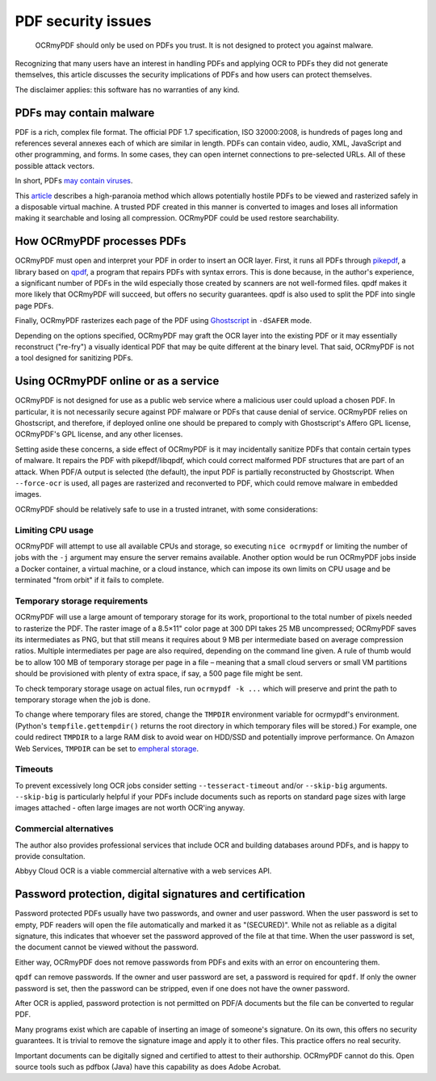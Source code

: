 ===================
PDF security issues
===================

   OCRmyPDF should only be used on PDFs you trust. It is not designed to
   protect you against malware.

Recognizing that many users have an interest in handling PDFs and
applying OCR to PDFs they did not generate themselves, this article
discusses the security implications of PDFs and how users can protect
themselves.

The disclaimer applies: this software has no warranties of any kind.

PDFs may contain malware
========================

PDF is a rich, complex file format. The official PDF 1.7 specification,
ISO 32000:2008, is hundreds of pages long and references several annexes
each of which are similar in length. PDFs can contain video, audio, XML,
JavaScript and other programming, and forms. In some cases, they can
open internet connections to pre-selected URLs. All of these possible
attack vectors.

In short, PDFs `may contain
viruses <https://security.stackexchange.com/questions/64052/can-a-pdf-file-contain-a-virus>`__.

This
`article <https://theinvisiblethings.blogspot.ca/2013/02/converting-untrusted-pdfs-into-trusted.html>`__
describes a high-paranoia method which allows potentially hostile PDFs
to be viewed and rasterized safely in a disposable virtual machine. A
trusted PDF created in this manner is converted to images and loses all
information making it searchable and losing all compression. OCRmyPDF
could be used restore searchability.

How OCRmyPDF processes PDFs
===========================

OCRmyPDF must open and interpret your PDF in order to insert an OCR
layer. First, it runs all PDFs through
`pikepdf <https://github.com/pikepdf/pikepdf>`__, a library based on
`qpdf <https://github.com/qpdf/qpdf>`__, a program that repairs PDFs
with syntax errors. This is done because, in the author's experience, a
significant number of PDFs in the wild especially those created by
scanners are not well-formed files. qpdf makes it more likely that
OCRmyPDF will succeed, but offers no security guarantees. qpdf is also
used to split the PDF into single page PDFs.

Finally, OCRmyPDF rasterizes each page of the PDF using
`Ghostscript <http://ghostscript.com/>`__ in ``-dSAFER`` mode.

Depending on the options specified, OCRmyPDF may graft the OCR layer
into the existing PDF or it may essentially reconstruct ("re-fry") a
visually identical PDF that may be quite different at the binary level.
That said, OCRmyPDF is not a tool designed for sanitizing PDFs.

.. _ocr-service:

Using OCRmyPDF online or as a service
=====================================

OCRmyPDF is not designed for use as a public web service where a
malicious user could upload a chosen PDF. In particular, it is not
necessarily secure against PDF malware or PDFs that cause denial of
service. OCRmyPDF relies on Ghostscript, and therefore, if deployed
online one should be prepared to comply with Ghostscript's Affero GPL
license, OCRmyPDF's GPL license, and any other licenses.

Setting aside these concerns, a side effect of OCRmyPDF is it may
incidentally sanitize PDFs that contain certain types of malware. It
repairs the PDF with pikepdf/libqpdf, which could correct malformed PDF
structures that are part of an attack. When PDF/A output is selected
(the default), the input PDF is partially reconstructed by Ghostscript.
When ``--force-ocr`` is used, all pages are rasterized and reconverted
to PDF, which could remove malware in embedded images.

OCRmyPDF should be relatively safe to use in a trusted intranet, with
some considerations:

Limiting CPU usage
------------------

OCRmyPDF will attempt to use all available CPUs and storage, so
executing ``nice ocrmypdf`` or limiting the number of jobs with the
``-j`` argument may ensure the server remains available. Another option
would be run OCRmyPDF jobs inside a Docker container, a virtual machine,
or a cloud instance, which can impose its own limits on CPU usage and be
terminated "from orbit" if it fails to complete.

Temporary storage requirements
------------------------------

OCRmyPDF will use a large amount of temporary storage for its work,
proportional to the total number of pixels needed to rasterize the PDF.
The raster image of a 8.5×11" color page at 300 DPI takes 25 MB
uncompressed; OCRmyPDF saves its intermediates as PNG, but that still
means it requires about 9 MB per intermediate based on average
compression ratios. Multiple intermediates per page are also required,
depending on the command line given. A rule of thumb would be to allow
100 MB of temporary storage per page in a file – meaning that a small
cloud servers or small VM partitions should be provisioned with plenty
of extra space, if say, a 500 page file might be sent.

To check temporary storage usage on actual files, run
``ocrmypdf -k ...`` which will preserve and print the path to temporary
storage when the job is done.

To change where temporary files are stored, change the ``TMPDIR``
environment variable for ocrmypdf's environment. (Python's
``tempfile.gettempdir()`` returns the root directory in which temporary
files will be stored.) For example, one could redirect ``TMPDIR`` to a
large RAM disk to avoid wear on HDD/SSD and potentially improve
performance. On Amazon Web Services, ``TMPDIR`` can be set to `empheral
storage <https://docs.aws.amazon.com/AWSEC2/latest/UserGuide/InstanceStorage.html>`__.

Timeouts
--------

To prevent excessively long OCR jobs consider setting
``--tesseract-timeout`` and/or ``--skip-big`` arguments. ``--skip-big``
is particularly helpful if your PDFs include documents such as reports
on standard page sizes with large images attached - often large images
are not worth OCR'ing anyway.

Commercial alternatives
-----------------------

The author also provides professional services that include OCR and
building databases around PDFs, and is happy to provide consultation.

Abbyy Cloud OCR is a viable commercial alternative with a web services
API.

Password protection, digital signatures and certification
=========================================================

Password protected PDFs usually have two passwords, and owner and user
password. When the user password is set to empty, PDF readers will open
the file automatically and marked it as "(SECURED)". While not as
reliable as a digital signature, this indicates that whoever set the
password approved of the file at that time. When the user password is
set, the document cannot be viewed without the password.

Either way, OCRmyPDF does not remove passwords from PDFs and exits with
an error on encountering them.

``qpdf`` can remove passwords. If the owner and user password are set, a
password is required for ``qpdf``. If only the owner password is set, then the
password can be stripped, even if one does not have the owner password.

After OCR is applied, password protection is not permitted on PDF/A
documents but the file can be converted to regular PDF.

Many programs exist which are capable of inserting an image of someone's
signature. On its own, this offers no security guarantees. It is trivial
to remove the signature image and apply it to other files. This practice
offers no real security.

Important documents can be digitally signed and certified to attest to
their authorship. OCRmyPDF cannot do this. Open source tools such as
pdfbox (Java) have this capability as does Adobe Acrobat.
